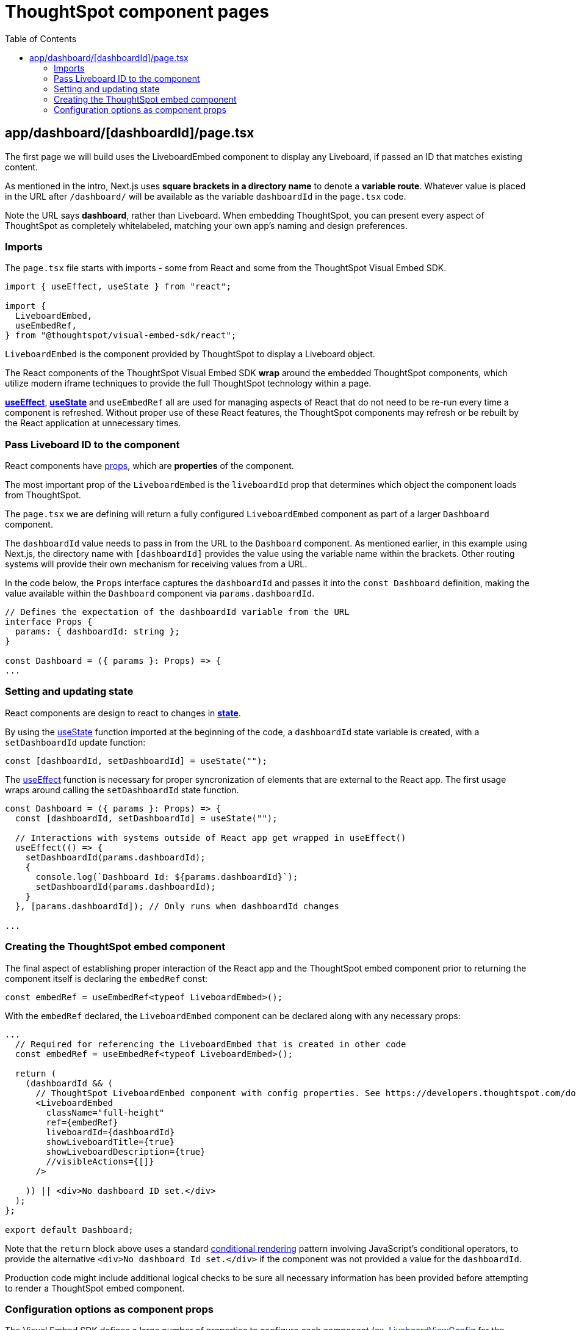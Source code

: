 = ThoughtSpot component pages
:page-pageid: react-components__lesson-02
:description: Build a page that returns a ThoughtSpot component
:toc: true
:toclevels: 2

== app/dashboard/[dashboardId]/page.tsx
The first page we will build uses the LiveboardEmbed component to display any Liveboard, if passed an ID that matches existing content.

As mentioned in the intro, Next.js uses *square brackets in a directory name* to denote a *variable route*. Whatever value is placed in the URL after `/dashboard/` will be available as the variable `dashboardId` in the `page.tsx` code.

Note the URL says *dashboard*, rather than Liveboard. When embedding ThoughtSpot, you can present every aspect of ThoughtSpot as completely whitelabeled, matching your own app's naming and design preferences.

=== Imports
The `page.tsx` file starts with imports - some from React and some from the ThoughtSpot Visual Embed SDK.

[,typescript]
----
import { useEffect, useState } from "react";

import {
  LiveboardEmbed,
  useEmbedRef,
} from "@thoughtspot/visual-embed-sdk/react";
----

`LiveboardEmbed` is the component provided by ThoughtSpot to display a Liveboard object.

The React components of the ThoughtSpot Visual Embed SDK *wrap* around the embedded ThoughtSpot components, which utilize modern iframe techniques to provide the full ThoughtSpot technology within a page.

*link:https://react.dev/reference/react/useEffect[useEffect^]*, *link:https://react.dev/reference/react/useState[useState^]* and `useEmbedRef` all are used for managing aspects of React that do not need to be re-run every time a component is refreshed. Without proper use of these React features, the ThoughtSpot components may refresh or be rebuilt by the React application at unnecessary times.



=== Pass Liveboard ID to the component
React components have link:https://react.dev/learn/passing-props-to-a-component[props^], which are *properties* of the component.

The most important prop of the `LiveboardEmbed` is the `liveboardId` prop that determines which object the component loads from ThoughtSpot.

The `page.tsx` we are defining will return a fully configured `LiveboardEmbed` component as part of a larger `Dashboard` component.

The `dashboardId` value needs to pass in from the URL to the `Dashboard` component. As mentioned earlier, in this example using Next.js, the directory name with `[dashboardId]` provides the value using the variable name within the brackets. Other routing systems will provide their own mechanism for receiving values from a URL.

In the code below, the `Props` interface captures the `dashboardId` and passes it into the `const Dashboard` definition, making the value available within the `Dashboard` component via `params.dashboardId`. 

[,typescript]
----
// Defines the expectation of the dashboardId variable from the URL
interface Props {
  params: { dashboardId: string };
}

const Dashboard = ({ params }: Props) => {
...

----

=== Setting and updating state
React components are design to react to changes in *link:https://react.dev/learn/reacting-to-input-with-state[state^]*. 

By using the link:https://react.dev/reference/react/useState[useState^] function imported at the beginning of the code, a `dashboardId` state variable is created, with a `setDashboardId` update function:

  const [dashboardId, setDashboardId] = useState("");

The link:https://react.dev/reference/react/useEffect[useEffect^] function is necessary for proper syncronization of elements that are external to the React app. The first usage wraps around calling the `setDashboardId` state function.


[,typescript]
----
const Dashboard = ({ params }: Props) => {
  const [dashboardId, setDashboardId] = useState("");

  // Interactions with systems outside of React app get wrapped in useEffect()
  useEffect(() => {
    setDashboardId(params.dashboardId);
    {
      console.log(`Dashboard Id: ${params.dashboardId}`);
      setDashboardId(params.dashboardId);
    }
  }, [params.dashboardId]); // Only runs when dashboardId changes

...
----

=== Creating the ThoughtSpot embed component
The final aspect of establishing proper interaction of the React app and the ThoughtSpot embed component prior to returning the component itself is declaring the `embedRef` const:

 const embedRef = useEmbedRef<typeof LiveboardEmbed>();

With the `embedRef` declared, the `LiveboardEmbed` component can be declared along with any necessary props:

[,typescript]
----
...
  // Required for referencing the LiveboardEmbed that is created in other code
  const embedRef = useEmbedRef<typeof LiveboardEmbed>();

  return (
    (dashboardId && (
      // ThoughtSpot LiveboardEmbed component with config properties. See https://developers.thoughtspot.com/docs/Interface_LiveboardViewConfig
      <LiveboardEmbed
        className="full-height"
        ref={embedRef}
        liveboardId={dashboardId}
        showLiveboardTitle={true}
        showLiveboardDescription={true}
        //visibleActions={[]}
      />
    
    )) || <div>No dashboard ID set.</div>
  );
};

export default Dashboard;
----

Note that the `return` block above uses a standard link:https://react.dev/learn/conditional-rendering[conditional rendering^] pattern involving JavaScript's conditional operators, to provide the alternative `<div>No dashboard Id set.</div>` if the component was not provided a value for the `dashboardId`.

Production code might include additional logical checks to be sure all necessary information has been provided before attempting to render a ThoughtSpot embed component.

=== Configuration options as component props
The Visual Embed SDK defines a large number of properties to configure each component (ex. link:https://developers.thoughtspot.com/docs/Interface_LiveboardViewConfig[LiveboardViewConfig^] for the LiveboardEmbed component).

The properties are sent as an object in the the second argument of the component constructor in the JavaScript components:

[,js]
----
const liveboardEmbed = new LiveboardEmbed(document.getElementById('ts-embed'), {
    frameParams: {
        width: '100%',
        height: '100%',
    },
    liveboardId: '<%=liveboardGUID%>',
});
----
Translating the Visual Embed SDK JavaScript documentation into the form used by the React components is relatively simple.

The React components have the same properties available as *props* of the component, rather using a separate config object:

[,typescript]
----
  <LiveboardEmbed
        className="full-height"
        ref={embedRef}
        liveboardId={dashboardId}
        showLiveboardTitle={true}
        showLiveboardDescription={true}
        //visibleActions={[]}
      />
----

The use of *props* for configuration options and event handlers (see later lesson) is the biggest change between the React components and the JavaScript Visual Embed SDK.



'''

xref:react-components_lesson-01.adoc[< Previous: 01 - Initializing ThoughtSpot Embed SDK] | xref:react-components_lesson-03.adoc[Next: 03 - Menus and other navigation elements >]
